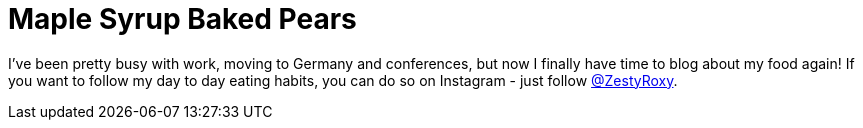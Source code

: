 = Maple Syrup Baked Pears
:hp-image: 

:hp-tags: [vegan, pears, maple syrup, dessert]

I've been pretty busy with work, moving to Germany and conferences, but now I finally have time to blog about my food again! If you want to follow my day to day eating habits, you can do so on Instagram - just follow https://www.instagram.com/zestyroxy/[@ZestyRoxy].